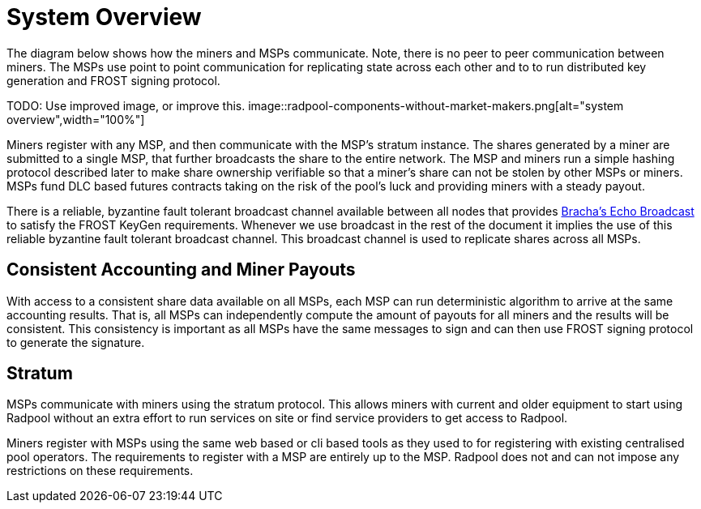= System Overview

The diagram below shows how the miners and MSPs communicate. Note,
there is no peer to peer communication between miners. The MSPs use
point to point communication for replicating state across each other
and to to run distributed key generation and FROST signing protocol.

TODO: Use improved image, or improve this.
image::radpool-components-without-market-makers.png[alt="system overview",width="100%"]

Miners register with any MSP, and then communicate with the MSP's
stratum instance. The shares generated by a miner are submitted to a
single MSP, that further broadcasts the share to the entire
network. The MSP and miners run a simple hashing protocol described
later to make share ownership verifiable so that a miner's share can
not be stolen by other MSPs or miners. MSPs fund DLC based futures
contracts taking on the risk of the pool's luck and providing miners
with a steady payout.

There is a reliable, byzantine fault tolerant broadcast channel
available between all nodes that provides
https://decentralizedthoughts.github.io/2020-09-19-living-with-asynchrony-brachas-reliable-broadcast/[Bracha's
Echo Broadcast] to satisfy the FROST KeyGen requirements. Whenever we
use broadcast in the rest of the document it implies the use of this
reliable byzantine fault tolerant broadcast channel. This broadcast
channel is used to replicate shares across all MSPs.

== Consistent Accounting and Miner Payouts

With access to a consistent share data available on all MSPs, each MSP
can run deterministic algorithm to arrive at the same accounting
results. That is, all MSPs can independently compute the amount of
payouts for all miners and the results will be consistent. This
consistency is important as all MSPs have the same messages to sign
and can then use FROST signing protocol to generate the signature.

== Stratum

MSPs communicate with miners using the stratum protocol. This allows
miners with current and older equipment to start using Radpool without
an extra effort to run services on site or find service providers to
get access to Radpool.

Miners register with MSPs using the same web based or cli based tools
as they used to for registering with existing centralised pool
operators. The requirements to register with a MSP are entirely up to
the MSP. Radpool does not and can not impose any restrictions on these
requirements.
